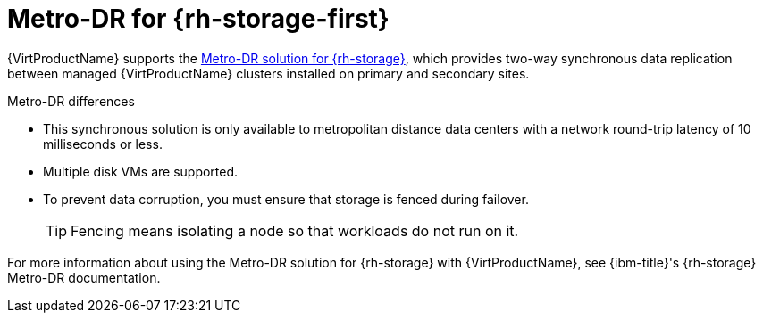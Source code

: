 // Module included in the following assemblies:
//
// * virt/backup_restore/virt-disaster-recovery.adoc

:_mod-docs-content-type: CONCEPT
[id="metro-dr-odf_{context}"]
= Metro-DR for {rh-storage-first}

{VirtProductName} supports the link:https://access.redhat.com/documentation/en-us/red_hat_openshift_data_foundation/4.18/html-single/configuring_openshift_data_foundation_disaster_recovery_for_openshift_workloads/index#metro-dr-solution[Metro-DR solution for {rh-storage}], which provides two-way synchronous data replication between managed {VirtProductName} clusters installed on primary and secondary sites.

.Metro-DR differences
* This synchronous solution is only available to metropolitan distance data centers with a network round-trip latency of 10 milliseconds or less. 
* Multiple disk VMs are supported.
* To prevent data corruption, you must ensure that storage is fenced during failover. 
+
[TIP]
====
Fencing means isolating a node so that workloads do not run on it. 
====

For more information about using the Metro-DR solution for {rh-storage} with {VirtProductName}, see {ibm-title}'s {rh-storage} Metro-DR documentation.